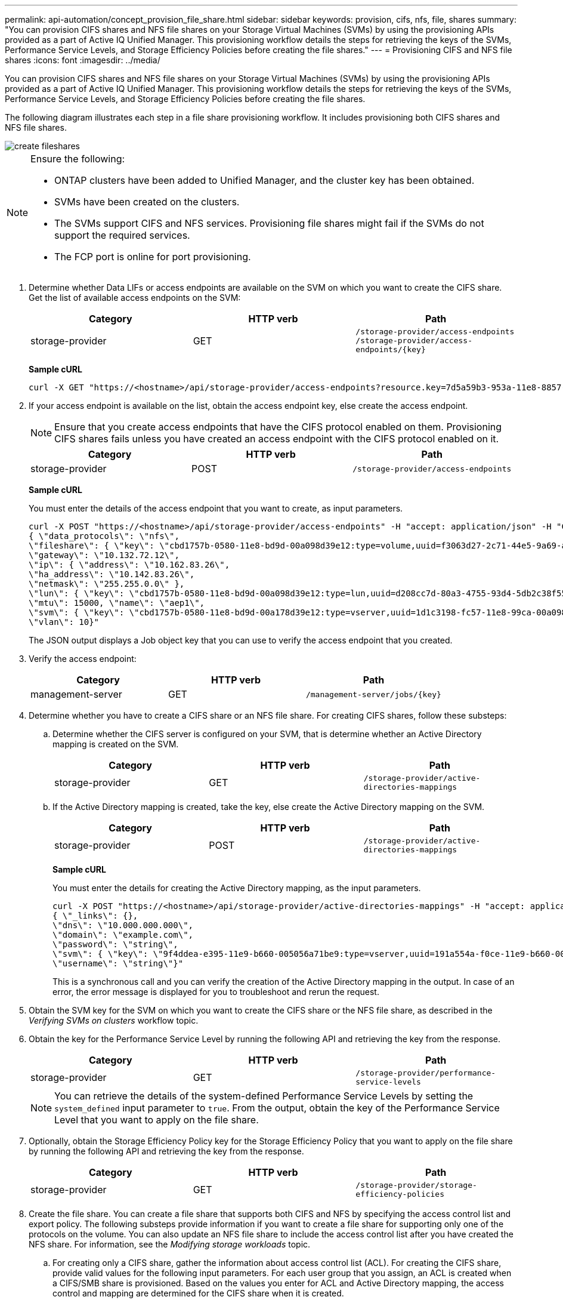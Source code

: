 ---
permalink: api-automation/concept_provision_file_share.html
sidebar: sidebar
keywords: provision, cifs, nfs, file, shares
summary: "You can provision CIFS shares and NFS file shares on your Storage Virtual Machines (SVMs) by using the provisioning APIs provided as a part of Active IQ Unified Manager. This provisioning workflow details the steps for retrieving the keys of the SVMs, Performance Service Levels, and Storage Efficiency Policies before creating the file shares."
---
= Provisioning CIFS and NFS file shares
:icons: font
:imagesdir: ../media/

[.lead]
You can provision CIFS shares and NFS file shares on your Storage Virtual Machines (SVMs) by using the provisioning APIs provided as a part of Active IQ Unified Manager. This provisioning workflow details the steps for retrieving the keys of the SVMs, Performance Service Levels, and Storage Efficiency Policies before creating the file shares.

The following diagram illustrates each step in a file share provisioning workflow. It includes provisioning both CIFS shares and NFS file shares.

image::../media/create_fileshares.gif[]

[NOTE]
====
Ensure the following:

* ONTAP clusters have been added to Unified Manager, and the cluster key has been obtained.
* SVMs have been created on the clusters.
* The SVMs support CIFS and NFS services. Provisioning file shares might fail if the SVMs do not support the required services.
* The FCP port is online for port provisioning.

====

. Determine whether Data LIFs or access endpoints are available on the SVM on which you want to create the CIFS share. Get the list of available access endpoints on the SVM:
+
[cols="3*",options="header"]
|===
| Category| HTTP verb| Path
a|
storage-provider
a|
GET
a|
`/storage-provider/access-endpoints`
`/storage-provider/access-endpoints/\{key}`
|===
*Sample cURL*
+
----
curl -X GET "https://<hostname>/api/storage-provider/access-endpoints?resource.key=7d5a59b3-953a-11e8-8857-00a098dcc959" -H "accept: application/json" -H "Authorization: Basic <Base64EncodedCredentials>"
----

. If your access endpoint is available on the list, obtain the access endpoint key, else create the access endpoint.
+
[NOTE]
====
Ensure that you create access endpoints that have the CIFS protocol enabled on them. Provisioning CIFS shares fails unless you have created an access endpoint with the CIFS protocol enabled on it.
====
+
[cols="3*",options="header"]
|===
| Category| HTTP verb| Path
a|
storage-provider
a|
POST
a|
`/storage-provider/access-endpoints`
|===
*Sample cURL*
+
You must enter the details of the access endpoint that you want to create, as input parameters.
+
----
curl -X POST "https://<hostname>/api/storage-provider/access-endpoints" -H "accept: application/json" -H "Content-Type: application/json" -H "Authorization: Basic <Base64EncodedCredentials>"
{ \"data_protocols\": \"nfs\",
\"fileshare\": { \"key\": \"cbd1757b-0580-11e8-bd9d-00a098d39e12:type=volume,uuid=f3063d27-2c71-44e5-9a69-a3927c19c8fc\" },
\"gateway\": \"10.132.72.12\",
\"ip\": { \"address\": \"10.162.83.26\",
\"ha_address\": \"10.142.83.26\",
\"netmask\": \"255.255.0.0\" },
\"lun\": { \"key\": \"cbd1757b-0580-11e8-bd9d-00a098d39e12:type=lun,uuid=d208cc7d-80a3-4755-93d4-5db2c38f55a6\" },
\"mtu\": 15000, \"name\": \"aep1\",
\"svm\": { \"key\": \"cbd1757b-0580-11e8-bd9d-00a178d39e12:type=vserver,uuid=1d1c3198-fc57-11e8-99ca-00a098d38e12\" },
\"vlan\": 10}"
----
+
The JSON output displays a Job object key that you can use to verify the access endpoint that you created.

. Verify the access endpoint:
+
[cols="3*",options="header"]
|===
| Category| HTTP verb| Path
a|
management-server
a|
GET
a|
`/management-server/jobs/\{key}`
|===

. Determine whether you have to create a CIFS share or an NFS file share. For creating CIFS shares, follow these substeps:
 .. Determine whether the CIFS server is configured on your SVM, that is determine whether an Active Directory mapping is created on the SVM.
+
[cols="3*",options="header"]
|===
| Category| HTTP verb| Path
a|
storage-provider
a|
GET
a|
`/storage-provider/active-directories-mappings`
|===

 .. If the Active Directory mapping is created, take the key, else create the Active Directory mapping on the SVM.
+
[cols="3*",options="header"]
|===
| Category| HTTP verb| Path
a|
storage-provider
a|
POST
a|
`/storage-provider/active-directories-mappings`
|===
*Sample cURL*
+
You must enter the details for creating the Active Directory mapping, as the input parameters.
+
----
curl -X POST "https://<hostname>/api/storage-provider/active-directories-mappings" -H "accept: application/json" -H "Content-Type: application/json" -H "Authorization: Basic <Base64EncodedCredentials>"
{ \"_links\": {},
\"dns\": \"10.000.000.000\",
\"domain\": \"example.com\",
\"password\": \"string\",
\"svm\": { \"key\": \"9f4ddea-e395-11e9-b660-005056a71be9:type=vserver,uuid=191a554a-f0ce-11e9-b660-005056a71be9\" },
\"username\": \"string\"}"
----
+
This is a synchronous call and you can verify the creation of the Active Directory mapping in the output. In case of an error, the error message is displayed for you to troubleshoot and rerun the request.
. Obtain the SVM key for the SVM on which you want to create the CIFS share or the NFS file share, as described in the _Verifying SVMs on clusters_ workflow topic.
. Obtain the key for the Performance Service Level by running the following API and retrieving the key from the response.
+
[cols="3*",options="header"]
|===
| Category| HTTP verb| Path
a|
storage-provider
a|
GET
a|
`/storage-provider/performance-service-levels`
|===
+
[NOTE]
====
You can retrieve the details of the system-defined Performance Service Levels by setting the `system_defined` input parameter to `true`. From the output, obtain the key of the Performance Service Level that you want to apply on the file share.
====

. Optionally, obtain the Storage Efficiency Policy key for the Storage Efficiency Policy that you want to apply on the file share by running the following API and retrieving the key from the response.
+
[cols="3*",options="header"]
|===
| Category| HTTP verb| Path
a|
storage-provider
a|
GET
a|
`/storage-provider/storage-efficiency-policies`
|===

. Create the file share. You can create a file share that supports both CIFS and NFS by specifying the access control list and export policy. The following substeps provide information if you want to create a file share for supporting only one of the protocols on the volume. You can also update an NFS file share to include the access control list after you have created the NFS share. For information, see the _Modifying storage workloads_ topic.
 .. For creating only a CIFS share, gather the information about access control list (ACL). For creating the CIFS share, provide valid values for the following input parameters. For each user group that you assign, an ACL is created when a CIFS/SMB share is provisioned. Based on the values you enter for ACL and Active Directory mapping, the access control and mapping are determined for the CIFS share when it is created.
+
*A cURL command with sample values*
+
----
{
  "access_control": {
    "acl": [
      {
        "permission": "read",
        "user_or_group": "everyone"
      }
    ],
    "active_directory_mapping": {
      "key": "3b648c1b-d965-03b7-20da-61b791a6263c"
    },
----

 .. For creating only an NFS file share, gather the information about the export policy. For creating the NFS file share, provide valid values for the following input parameters. Based on your values, the export policy is attached with the NFS file share when it is created.
+
[NOTE]
====
While provisioning the NFS share, you can either create an export policy by providing all the required values or provide the export policy key and reuse an existing export policy. If you want to reuse an export policy for the storage VM, you need to add the export policy key. Unless you know the key, you can retrieve the export policy key by using the `/datacenter/protocols/nfs/export-policies` API. For creating a new policy, you must enter the rules as displayed in the following sample. For the entered rules, the API tries to search for an existing export policy by matching the host, storage VM, and rules. If there is an existing export policy, it is used. Otherwise a new export policy is created.
====
+
*A cURL command with sample values*
+
----
"export_policy": {
      "key": "7d5a59b3-953a-11e8-8857-00a098dcc959:type=export_policy,uuid=1460288880641",
      "name_tag": "ExportPolicyNameTag",
      "rules": [
        {
          "clients": [
            {
              "match": "0.0.0.0/0"
            }
----

+
After configuring access control list and export policy, provide the valid values for the mandatory input parameters for both CIFS and NFS file shares:

[NOTE]
====
Storage Efficiency Policy is an optional parameter for creating file shares.
====

[cols="3*",options="header"]
|===
| Category| HTTP verb| Path
a|
storage-provider
a|
POST
a|
`/storage-provider/file-shares`
|===
The JSON output displays a Job object key that you can use to verify the file share that you created.
. Verify the file share creation by using the Job object key returned in querying the job:

[cols="3*",options="header"]
|===
| Category| HTTP verb| Path
a|
management-server
a|
GET
a|
`/management-server/jobs/\{key}`
|===
At the end of the response, you see the key of the file share created.

----

    ],
    "job_results": [
        {
            "name": "fileshareKey",
            "value": "7d5a59b3-953a-11e8-8857-00a098dcc959:type=volume,uuid=e581c23a-1037-11ea-ac5a-00a098dcc6b6"
        }
    ],
    "_links": {
        "self": {
            "href": "/api/management-server/jobs/06a6148bf9e862df:-2611856e:16e8d47e722:-7f87"
        }
    }
}
----

. Verify the creation of the file share by running the following API with the returned key:
+
[cols="3*",options="header"]
|===
| Category| HTTP verb| Path
a|
storage-provider
a|
GET
a|
`/storage-provider/file-shares/\{key}`
|===
*Sample JSON output*
+
You can see that the POST method of `/storage-provider/file-shares` internally invokes all the APIs required for each of the functions and creates the object. For example, it invokes the `/storage-provider/performance-service-levels/` API for assigning the Performance Service Level on the file share.
+
----
{
    "key": "7d5a59b3-953a-11e8-8857-00a098dcc959:type=volume,uuid=e581c23a-1037-11ea-ac5a-00a098dcc6b6",
    "name": "FileShare_377",
    "cluster": {
        "uuid": "7d5a59b3-953a-11e8-8857-00a098dcc959",
        "key": "7d5a59b3-953a-11e8-8857-00a098dcc959:type=cluster,uuid=7d5a59b3-953a-11e8-8857-00a098dcc959",
        "name": "AFFA300-206-68-70-72-74",
        "_links": {
            "self": {
                "href": "/api/datacenter/cluster/clusters/7d5a59b3-953a-11e8-8857-00a098dcc959:type=cluster,uuid=7d5a59b3-953a-11e8-8857-00a098dcc959"
            }
        }
    },
    "svm": {
        "uuid": "b106d7b1-51e9-11e9-8857-00a098dcc959",
        "key": "7d5a59b3-953a-11e8-8857-00a098dcc959:type=vserver,uuid=b106d7b1-51e9-11e9-8857-00a098dcc959",
        "name": "RRT_ritu_vs1",
        "_links": {
            "self": {
                "href": "/api/datacenter/svm/svms/7d5a59b3-953a-11e8-8857-00a098dcc959:type=vserver,uuid=b106d7b1-51e9-11e9-8857-00a098dcc959"
            }
        }
    },
    "assigned_performance_service_level": {
        "key": "1251e51b-069f-11ea-980d-fa163e82bbf2",
        "name": "Value",
        "peak_iops": 75,
        "expected_iops": 75,
        "_links": {
            "self": {
                "href": "/api/storage-provider/performance-service-levels/1251e51b-069f-11ea-980d-fa163e82bbf2"
            }
        }
    },
    "recommended_performance_service_level": {
        "key": null,
        "name": "Idle",
        "peak_iops": null,
        "expected_iops": null,
        "_links": {}
    },
    "space": {
        "size": 104857600
    },
    "assigned_storage_efficiency_policy": {
        "key": null,
        "name": "Unassigned",
        "_links": {}
    },
    "access_control": {
        "acl": [
            {
                "user_or_group": "everyone",
                "permission": "read"
            }
        ],
        "export_policy": {
            "id": 1460288880641,
            "key": "7d5a59b3-953a-11e8-8857-00a098dcc959:type=export_policy,uuid=1460288880641",
            "name": "default",
            "rules": [
                {
                    "anonymous_user": "65534",
                    "clients": [
                        {
                            "match": "0.0.0.0/0"
                        }
                    ],
                    "index": 1,
                    "protocols": [
                        "nfs3",
                        "nfs4"
                    ],
                    "ro_rule": [
                        "sys"
                    ],
                    "rw_rule": [
                        "sys"
                    ],
                    "superuser": [
                        "none"
                    ]
                },
                {
                    "anonymous_user": "65534",
                    "clients": [
                        {
                            "match": "0.0.0.0/0"
                        }
                    ],
                    "index": 2,
                    "protocols": [
                        "cifs"
                    ],
                    "ro_rule": [
                        "ntlm"
                    ],
                    "rw_rule": [
                        "ntlm"
                    ],
                    "superuser": [
                        "none"
                    ]
                }
            ],
            "_links": {
                "self": {
                    "href": "/api/datacenter/protocols/nfs/export-policies/7d5a59b3-953a-11e8-8857-00a098dcc959:type=export_policy,uuid=1460288880641"
                }
            }
        }
    },
    "_links": {
        "self": {
            "href": "/api/storage-provider/file-shares/7d5a59b3-953a-11e8-8857-00a098dcc959:type=volume,uuid=e581c23a-1037-11ea-ac5a-00a098dcc6b6"
        }
    }
}
----
